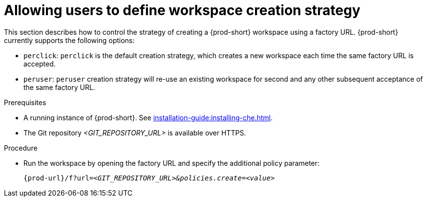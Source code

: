 // Module included in the following assemblies:
//
// creating-a-workspace-from-a-remote-devfile

[id="allowing-users-to-define-workspace-creation-strategy_{context}"]
= Allowing users to define workspace creation strategy


This section describes how to control the strategy of creating a {prod-short} workspace using a factory URL. {prod-short} currently supports the following options: 

* `perclick`:  `perclick` is the default creation strategy, which creates a new workspace each time the same factory URL is accepted.

* `peruser`: `peruser` creation strategy will re-use an existing workspace for second and any other subsequent acceptance of the same factory URL.

.Prerequisites

* A running instance of {prod-short}. See xref:installation-guide:installing-che.adoc[].
* The Git repository __<GIT_REPOSITORY_URL>__ is available over HTTPS.


.Procedure

pass:[<!-- vale CheDocs.TechnicalTerms = NO -->]

* Run the workspace by opening the factory URL and specify the additional policy parameter:
+
`pass:c,a,q[{prod-url}/f?url=__<GIT_REPOSITORY_URL>&policies.create=<value>__]`
+

pass:[<!-- vale CheDocs.TechnicalTerms = YES -->]
